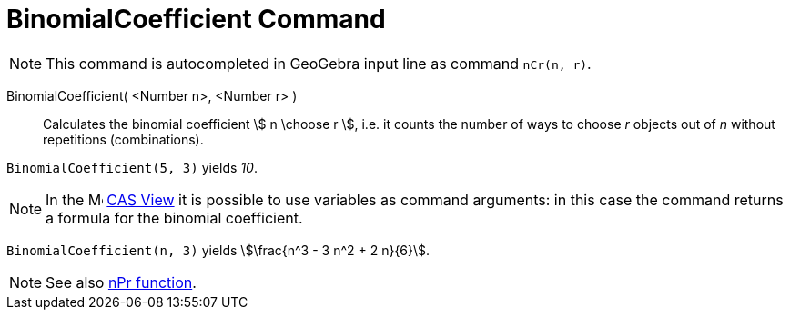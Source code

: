 = BinomialCoefficient Command
:page-en: commands/BinomialCoefficient
ifdef::env-github[:imagesdir: /en/modules/ROOT/assets/images]

[NOTE]
====

This command is autocompleted in GeoGebra input line as command `nCr(n, r)`.

====

BinomialCoefficient( <Number n>, <Number r> )::
  Calculates the binomial coefficient stem:[ n \choose r ], i.e. it counts the number of ways to choose _r_ objects out of _n_ without repetitions (combinations).


[EXAMPLE]
====

`++BinomialCoefficient(5, 3)++` yields _10_.

====

[NOTE]
====

In the image:16px-Menu_view_cas.svg.png[Menu view cas.svg,width=16,height=16] xref:/CAS_View.adoc[CAS View] it is possible to use variables as command arguments: in this case the command returns a formula for the binomial coefficient.

====

[EXAMPLE]
====

`++BinomialCoefficient(n, 3)++` yields stem:[\frac{n^3 - 3 n^2 + 2 n}{6}].

====


[NOTE]
====

See also xref:/nPr_Function.adoc[nPr function].

====
